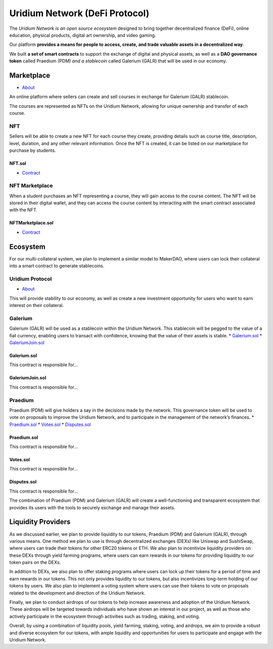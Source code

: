 Uridium Network (DeFi Protocol)
################################

The *Uridium Network is an open source ecosystem* designed to bring together decentralized finance (DeFi), online education, physical products, digital art ownership, and video gaming. 

Our platform **provides a means for people to access, create, and trade valuable assets in a decentralized way**. 

We built **a set of smart contracts** to support the exchange of digital and physical assets, as well as a **DAO governance token** called Praedium (PDM) *and a stablecoin* called Galerium (GALR) that will be used in our economy.


Marketplace
****************
* `About <./docs/defi/NFTMARKETPLACE.rst>`_

An online platform where sellers can create and sell courses in exchange for Galerium (GALR) stablecoin. 

The courses are represented as NFTs on the Uridium Network, allowing for unique ownership and transfer of each course.

NFT
-------------

Sellers will be able to create a new NFT for each course they create, providing details such as course title, description, level, duration, and any other relevant information. Once the NFT is created, it can be listed on our marketplace for purchase by students.

**NFT.sol**
=================
* `Contract <./docs/defi/NFTS.rst>`_


NFT Marketplace
-------------

When a student purchases an NFT representing a course, they will gain access to the course content. The NFT will be stored in their digital wallet, and they can access the course content by interacting with the smart contract associated with the NFT.

**NFTMarketplace.sol**
=================
* `Contract <./docs/defi/NFTMARKETPLACE.rst>`_

Ecosystem
**********

For our multi-collateral system, we plan to implement a similar model to MakerDAO, where users can lock their collateral into a smart contract to generate stablecoins. 

Uridium Protocol
-------------
* `About <./docs/defi/PROTOCOL.rst>`_

This will provide stability to our economy, as well as create a new investment opportunity for users who want to earn interest on their collateral. 


Galerium
-------------
Galerium (GALR) will be used as a stablecoin within the Uridium Network. This stablecoin will be pegged to the value of a fiat currency, enabling users to transact with confidence, knowing that the value of their assets is stable. 
* `Galerium.sol <./Galerium.rst>`_
* `GaleriumJoin.sol <./GaleriumJoin.rst>`_

**Galerium.sol**
=============
This contract is responsible for...

**GaleriumJoin.sol**
=================
This contract is responsible for...


Praedium
-------------
Praedium (PDM) will give holders a say in the decisions made by the network. This governance token will be used to vote on proposals to improve the Uridium Network, and to participate in the management of the network’s finances. 
* `Praedium.sol <./docs/defi/PROTOCOL.rst>`_
* `Votes.sol <./docs/defi/PROTOCOL.rst>`_
* `Disputes.sol <./docs/defi/PROTOCOL.rst>`_

**Praedium.sol**
=============
This contract is responsible for...

**Votes.sol**
=============
This contract is responsible for...

**Disputes.sol**
=============
This contract is responsible for...

The combination of Praedium (PDM) and Galerium (GALR) will create a well-functioning and transparent ecosystem that provides its users with the tools to securely exchange and manage their assets.


Liquidity Providers
********************

As we discussed earlier, we plan to provide liquidity to our tokens, Praedium (PDM) and Galerium (GALR), through various means. One method we plan to use is through decentralized exchanges (DEXs) like Uniswap and SushiSwap, where users can trade their tokens for other ERC20 tokens or ETH. We also plan to incentivize liquidity providers on these DEXs through yield farming programs, where users can earn rewards in our tokens for providing liquidity to our token pairs on the DEXs.

In addition to DEXs, we also plan to offer staking programs where users can lock up their tokens for a period of time and earn rewards in our tokens. This not only provides liquidity to our tokens, but also incentivizes long-term holding of our tokens by users. We also plan to implement a voting system where users can use their tokens to vote on proposals related to the development and direction of the Uridium Network.

Finally, we plan to conduct airdrops of our tokens to help increase awareness and adoption of the Uridium Network. These airdrops will be targeted towards individuals who have shown an interest in our project, as well as those who actively participate in the ecosystem through activities such as trading, staking, and voting.

Overall, by using a combination of liquidity pools, yield farming, staking, voting, and airdrops, we aim to provide a robust and diverse ecosystem for our tokens, with ample liquidity and opportunities for users to participate and engage with the Uridium Network.